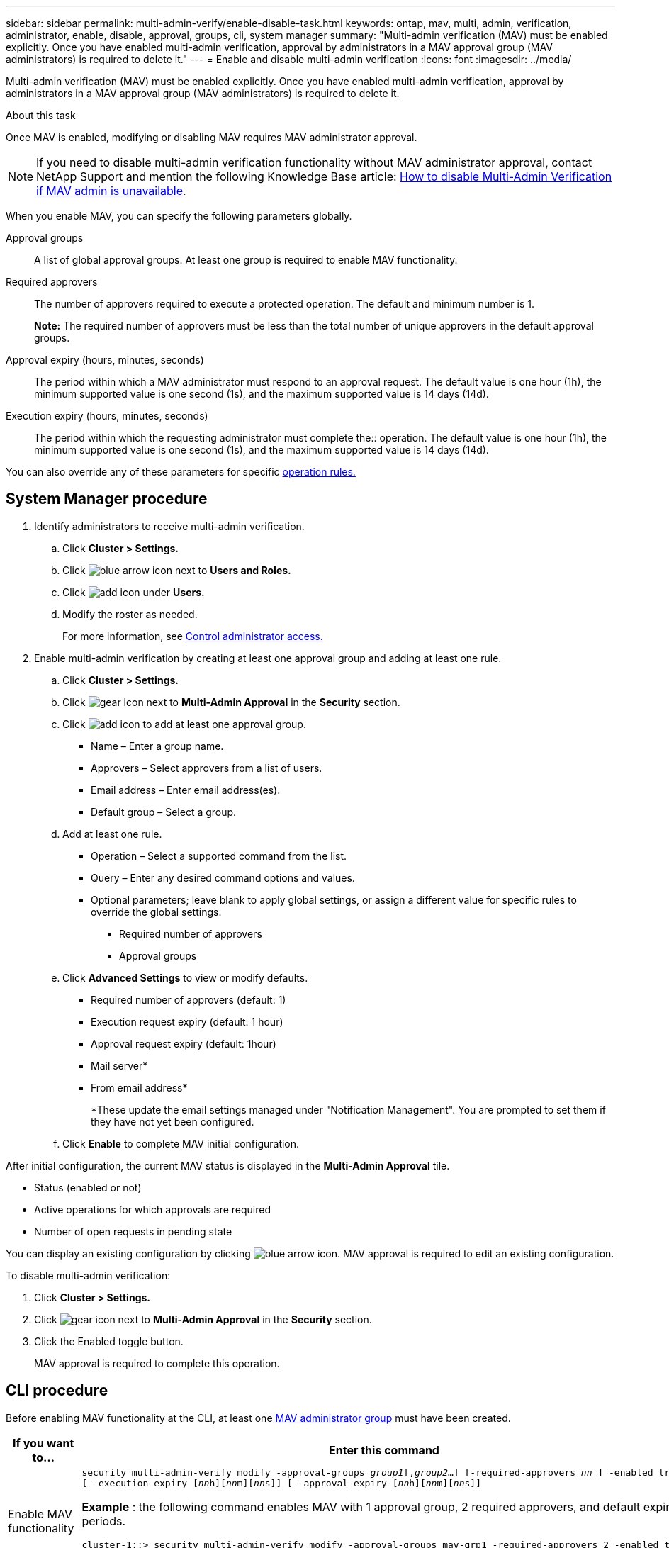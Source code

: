 ---
sidebar: sidebar
permalink: multi-admin-verify/enable-disable-task.html
keywords: ontap, mav, multi, admin, verification, administrator, enable, disable, approval, groups, cli, system manager
summary: "Multi-admin verification (MAV) must be enabled explicitly. Once you have enabled multi-admin verification, approval by administrators in a MAV approval group (MAV administrators) is required to delete it."
---
= Enable and disable multi-admin verification
:icons: font
:imagesdir: ../media/

[.lead]
Multi-admin verification (MAV) must be enabled explicitly. Once you have enabled multi-admin verification, approval by administrators in a MAV approval group (MAV administrators) is required to delete it.

.About this task

Once MAV is enabled, modifying or disabling MAV requires MAV administrator approval.

NOTE: If you need to disable multi-admin verification functionality without MAV administrator approval, contact NetApp Support and mention the following Knowledge Base article: https://kb.netapp.com/Advice_and_Troubleshooting/Data_Storage_Software/ONTAP_OS/How_to_disable_Multi-Admin_Verification_if_MAV_admin_is_unavailable[How to disable Multi-Admin Verification if MAV admin is unavailable^].

When you enable MAV, you can specify the following parameters globally.

Approval groups:: A list of global approval groups. At least one group is required to enable MAV functionality.

Required approvers:: The number of approvers required to execute a protected operation. The default and minimum number is 1.
+
*Note:* The required number of approvers must be less than the total number of unique approvers in the default approval groups.

Approval expiry (hours, minutes, seconds):: The period within which a MAV administrator must respond to an approval request. The default value is one hour (1h), the minimum supported value is one second (1s), and the maximum supported value is 14 days (14d).

Execution expiry (hours, minutes, seconds):: The period within which the requesting administrator must complete the:: operation. The default value is one hour (1h), the minimum supported value is one second (1s), and the maximum supported value is 14 days (14d).

You can also override any of these parameters for specific link:manage-rules-task.html[operation rules.]

== System Manager procedure

. Identify administrators to receive multi-admin verification.
.. Click *Cluster > Settings.*
.. Click image:icon_arrow.gif[blue arrow icon] next to *Users and Roles.*
.. Click image:icon_add.gif[add icon] under *Users.*
.. Modify the roster as needed.
+
For more information, see link:../task_security_administrator_access.html[Control administrator access.]
. Enable multi-admin verification by creating at least one approval group and adding at least one rule.
.. Click *Cluster > Settings.*
.. Click image:icon_gear.gif[gear icon] next to *Multi-Admin Approval* in the *Security* section.
.. Click image:icon_add.gif[add icon] to add at least one approval group.
+
* Name – Enter a group name.
* Approvers – Select approvers from a list of users.
* Email address – Enter email address(es).
* Default group – Select a group.
.. Add at least one rule.
+
* Operation – Select a supported command from the list.
* Query – Enter any desired command options and values.
* Optional parameters; leave blank to apply global settings, or assign a different value for specific rules to override the global settings.
** Required number of approvers
** Approval groups
.. Click *Advanced Settings* to view or modify defaults.
+
* Required number of approvers (default: 1)
* Execution request expiry (default: 1 hour)
* Approval request expiry (default: 1hour)
* Mail server*
* From email address*
+
*These update the email settings managed under "Notification Management". You are prompted to set them if they have not yet been configured.
+
.. Click *Enable* to complete MAV initial configuration.

After initial configuration, the current MAV status is displayed in the *Multi-Admin Approval* tile.

* Status (enabled or not)
* Active operations for which approvals are required
* Number of open requests in pending state

You can display an existing configuration by clicking image:icon_arrow.gif[blue arrow icon]. MAV approval is required to edit an existing configuration.

To disable multi-admin verification:

.	Click *Cluster > Settings.*
. Click image:icon_gear.gif[gear icon] next to *Multi-Admin Approval* in the *Security* section.
. Click the Enabled toggle button.
+
MAV approval is required to complete this operation.

== CLI procedure

Before enabling MAV functionality at the CLI, at least one link:manage-groups-task.html[MAV administrator group] must have been created.

[cols=2a*,options="header", cols="50,50"]
|===

a| If you want to…
a| Enter this command
a| Enable MAV functionality a| `security multi-admin-verify modify -approval-groups _group1_[,_group2_...] [-required-approvers _nn_ ] -enabled true   [ -execution-expiry [__nn__h][__nn__m][__nn__s]]    [ -approval-expiry [__nn__h][__nn__m][__nn__s]]`

*Example* : the following command enables MAV with 1 approval group, 2 required approvers, and default expiry periods.
----
cluster-1::> security multi-admin-verify modify -approval-groups mav-grp1 -required-approvers 2 -enabled true
----

Complete initial configuration by adding at least one link:manage-rules-task.html[operation rule.]

a| Modify a MAV configuration (requires MAV approval) a| `security multi-admin-verify approval-group modify [-approval-groups _group1_[,_group2_...]] [-required-approvers _nn_ ]    [ -execution-expiry [__nn__h][__nn__m][__nn__s]]    [ -approval-expiry [__nn__h][__nn__m][__nn__s]]`

a| Verify MAV functionality a| `security multi-admin-verify show`

*Example:*
....
cluster-1::> security multi-admin-verify show
Is      Required  Execution Approval Approval
Enabled Approvers Expiry    Expiry   Groups
------- --------- --------- -------- ----------
true    2         1h        1h       mav-grp1
....

a| Disable MAV functionality (requires MAV approval) a| `security multi-admin-verify modify -enabled false`

|===

// 2022-04-27, jira-467
